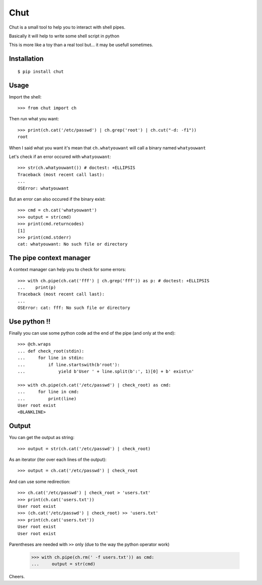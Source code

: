 ====
Chut
====

Chut is a small tool to help you to interact with shell pipes.

Basically it will help to write some shell script in python

This is more like a toy than a real tool but... it may be usefull sometimes.

Installation
============

::

    $ pip install chut

Usage
=====

Import the shell::

    >>> from chut import ch

Then run what you want::

    >>> print(ch.cat('/etc/passwd') | ch.grep('root') | ch.cut("-d: -f1"))
    root

When I said what you want it's mean that ``ch.whatyouwant`` will call a binary named ``whatyouwant``

Let's check if an error occured with ``whatyouwant``::

    >>> str(ch.whatyouwant()) # doctest: +ELLIPSIS
    Traceback (most recent call last):
    ...
    OSError: whatyouwant

But an error can also occured if the binary exist::

    >>> cmd = ch.cat('whatyouwant')
    >>> output = str(cmd)
    >>> print(cmd.returncodes)
    [1]
    >>> print(cmd.stderr)
    cat: whatyouwant: No such file or directory

The pipe context manager
========================

A context manager can help you to check for some errors::

    >>> with ch.pipe(ch.cat('fff') | ch.grep('fff')) as p: # doctest: +ELLIPSIS
    ...    print(p)
    Traceback (most recent call last):
    ...
    OSError: cat: fff: No such file or directory

Use python !!
=============

Finally you can use some python code ad the end of the pipe (and only at the end)::

    >>> @ch.wraps
    ... def check_root(stdin):
    ...     for line in stdin:
    ...         if line.startswith(b'root'):
    ...             yield b'User ' + line.split(b':', 1)[0] + b' exist\n'

    >>> with ch.pipe(ch.cat('/etc/passwd') | check_root) as cmd:
    ...     for line in cmd:
    ...         print(line)
    User root exist
    <BLANKLINE>

Output
======

You can get the output as string::

    >>> output = str(ch.cat('/etc/passwd') | check_root)

As an iterator (iter over each lines of the output)::

    >>> output = ch.cat('/etc/passwd') | check_root

And can use some redirection::

    >>> ch.cat('/etc/passwd') | check_root > 'users.txt'
    >>> print(ch.cat('users.txt'))
    User root exist
    >>> (ch.cat('/etc/passwd') | check_root) >> 'users.txt'
    >>> print(ch.cat('users.txt'))
    User root exist
    User root exist

Parentheses are needed with ``>>`` only (due to the way the python operator work)

..

    >>> with ch.pipe(ch.rm(' -f users.txt')) as cmd:
    ...     output = str(cmd)

Cheers.
